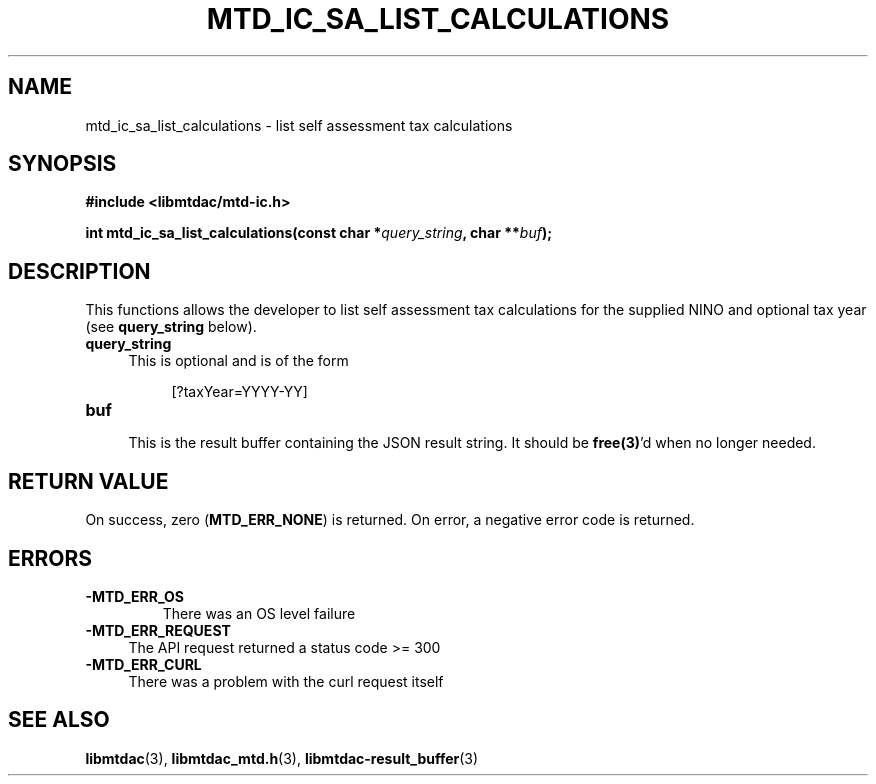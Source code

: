 .TH MTD_IC_SA_LIST_CALCULATIONS 3 "June 7, 2020" "" "libmtdac"

.SH NAME

mtd_ic_sa_list_calculations \- list self assessment tax calculations

.SH SYNOPSIS

.B #include <libmtdac/mtd-ic.h>
.PP
.BI "int mtd_ic_sa_list_calculations(const char *" query_string ", char **" buf );

.SH DESCRIPTION

This functions allows the developer to list self assessment tax calculations
for the supplied NINO and optional tax year (see \fBquery_string\fP below).

.TP 4
.B query_string
This is optional and is of the form
.PP
.RS 8
[?taxYear=YYYY-YY]
.RE

.TP
.B buf
.RS 4
This is the result buffer containing the JSON result string. It should be
\fBfree(3)\fP'd when no longer needed.
.RE

.SH RETURN VALUE

On success, zero (\fBMTD_ERR_NONE\fP) is returned. On error, a negative error
code is returned.

.SH ERRORS

.TP
.B -MTD_ERR_OS
There was an OS level failure

.TP 4
.B -MTD_ERR_REQUEST
The API request returned a status code >= 300

.TP
.B -MTD_ERR_CURL
There was a problem with the curl request itself

.SH SEE ALSO

.BR libmtdac (3),
.BR libmtdac_mtd.h (3),
.BR libmtdac-result_buffer (3)
